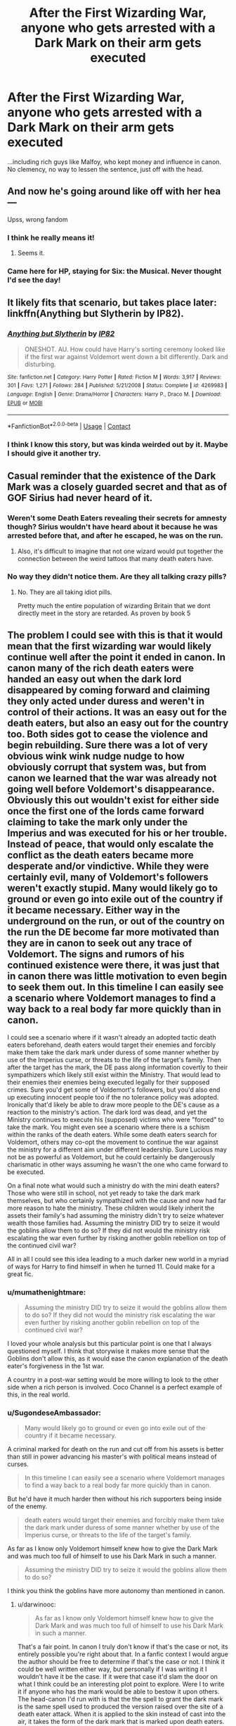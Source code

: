 #+TITLE: After the First Wizarding War, anyone who gets arrested with a Dark Mark on their arm gets executed

* After the First Wizarding War, anyone who gets arrested with a Dark Mark on their arm gets executed
:PROPERTIES:
:Author: SugondeseAmbassador
:Score: 22
:DateUnix: 1606495508.0
:DateShort: 2020-Nov-27
:FlairText: Prompt/Request
:END:
...including rich guys like Malfoy, who kept money and influence in canon.\\
No clemency, no way to lessen the sentence, just off with the head.


** And now he's going around like off with her hea---

Upss, wrong fandom
:PROPERTIES:
:Author: metaresiq
:Score: 19
:DateUnix: 1606497157.0
:DateShort: 2020-Nov-27
:END:

*** I think he really means it!
:PROPERTIES:
:Author: DancesWithDaggers
:Score: 7
:DateUnix: 1606500525.0
:DateShort: 2020-Nov-27
:END:

**** Seems it.
:PROPERTIES:
:Author: haxonu
:Score: 2
:DateUnix: 1606564523.0
:DateShort: 2020-Nov-28
:END:


*** Came here for HP, staying for Six: the Musical. Never thought I'd see the day!
:PROPERTIES:
:Author: _kneazle_
:Score: 2
:DateUnix: 1606520102.0
:DateShort: 2020-Nov-28
:END:


** It likely fits that scenario, but takes place later: linkffn(Anything but Slytherin by IP82).
:PROPERTIES:
:Author: steve_wheeler
:Score: 8
:DateUnix: 1606506760.0
:DateShort: 2020-Nov-27
:END:

*** [[https://www.fanfiction.net/s/4269983/1/][*/Anything but Slytherin/*]] by [[https://www.fanfiction.net/u/888655/IP82][/IP82/]]

#+begin_quote
  ONESHOT. AU. How could have Harry's sorting ceremony looked like if the first war against Voldemort went down a bit differently. Dark and disturbing.
#+end_quote

^{/Site/:} ^{fanfiction.net} ^{*|*} ^{/Category/:} ^{Harry} ^{Potter} ^{*|*} ^{/Rated/:} ^{Fiction} ^{M} ^{*|*} ^{/Words/:} ^{3,917} ^{*|*} ^{/Reviews/:} ^{301} ^{*|*} ^{/Favs/:} ^{1,271} ^{*|*} ^{/Follows/:} ^{284} ^{*|*} ^{/Published/:} ^{5/21/2008} ^{*|*} ^{/Status/:} ^{Complete} ^{*|*} ^{/id/:} ^{4269983} ^{*|*} ^{/Language/:} ^{English} ^{*|*} ^{/Genre/:} ^{Drama/Horror} ^{*|*} ^{/Characters/:} ^{Harry} ^{P.,} ^{Draco} ^{M.} ^{*|*} ^{/Download/:} ^{[[http://www.ff2ebook.com/old/ffn-bot/index.php?id=4269983&source=ff&filetype=epub][EPUB]]} ^{or} ^{[[http://www.ff2ebook.com/old/ffn-bot/index.php?id=4269983&source=ff&filetype=mobi][MOBI]]}

--------------

*FanfictionBot*^{2.0.0-beta} | [[https://github.com/FanfictionBot/reddit-ffn-bot/wiki/Usage][Usage]] | [[https://www.reddit.com/message/compose?to=tusing][Contact]]
:PROPERTIES:
:Author: FanfictionBot
:Score: 4
:DateUnix: 1606506784.0
:DateShort: 2020-Nov-27
:END:


*** I think I know this story, but was kinda weirded out by it. Maybe I should give it another try.
:PROPERTIES:
:Author: SugondeseAmbassador
:Score: 2
:DateUnix: 1606507340.0
:DateShort: 2020-Nov-27
:END:


** Casual reminder that the existence of the Dark Mark was a closely guarded secret and that as of GOF Sirius had never heard of it.
:PROPERTIES:
:Author: Taure
:Score: 6
:DateUnix: 1606541406.0
:DateShort: 2020-Nov-28
:END:

*** Weren't some Death Eaters revealing their secrets for amnesty though? Sirius wouldn't have heard about it because he was arrested before that, and after he escaped, he was on the run.
:PROPERTIES:
:Author: Why634
:Score: 2
:DateUnix: 1606542853.0
:DateShort: 2020-Nov-28
:END:

**** Also, it's difficult to imagine that not one wizard would put together the connection between the weird tattoos that many death eaters have.
:PROPERTIES:
:Author: mumathenightmare
:Score: 5
:DateUnix: 1606547850.0
:DateShort: 2020-Nov-28
:END:


*** No way they didn't notice them. Are they all talking crazy pills?
:PROPERTIES:
:Author: SugondeseAmbassador
:Score: 2
:DateUnix: 1606549839.0
:DateShort: 2020-Nov-28
:END:

**** No. They are all taking idiot pills.

Pretty much the entire population of wizarding Britain that we dont directly meet in the story are retarded. As proven by book 5
:PROPERTIES:
:Author: -Wandering_Soul-
:Score: 3
:DateUnix: 1606616394.0
:DateShort: 2020-Nov-29
:END:


** The problem I could see with this is that it would mean that the first wizarding war would likely continue well after the point it ended in canon. In canon many of the rich death eaters were handed an easy out when the dark lord disappeared by coming forward and claiming they only acted under duress and weren't in control of their actions. It was an easy out for the death eaters, but also an easy out for the country too. Both sides got to cease the violence and begin rebuilding. Sure there was a lot of very obvious wink wink nudge nudge to how obviously corrupt that system was, but from canon we learned that the war was already not going well before Voldemort's disappearance. Obviously this out wouldn't exist for either side once the first one of the lords came forward claiming to take the mark only under the Imperius and was executed for his or her trouble. Instead of peace, that would only escalate the conflict as the death eaters became more desperate and/or vindictive. While they were certainly evil, many of Voldemort's followers weren't exactly stupid. Many would likely go to ground or even go into exile out of the country if it became necessary. Either way in the underground on the run, or out of the country on the run the DE become far more motivated than they are in canon to seek out any trace of Voldemort. The signs and rumors of his continued existence were there, it was just that in canon there was little motivation to even begin to seek them out. In this timeline I can easily see a scenario where Voldemort manages to find a way back to a real body far more quickly than in canon.

I could see a scenario where if it wasn't already an adopted tactic death eaters beforehand, death eaters would target their enemies and forcibly make them take the dark mark under duress of some manner whether by use of the Imperius curse, or threats to the life of the target's family. Then after the target has the mark, the DE pass along information covertly to their sympathizers which likely still exist within the Ministry. That would lead to their enemies their enemies being executed legally for their supposed crimes. Sure you'd get some of Voldemort's followers, but you'd also end up executing innocent people too if the no tolerance policy was adopted. Ironically that'd likely be able to draw more people to the DE's cause as a reaction to the ministry's action. The dark lord was dead, and yet the Ministry continues to execute his (supposed) victims who were "forced" to take the mark. You might even see a scenario where there is a schism within the ranks of the death eaters. While some death eaters search for Voldemort, others may co-opt the movement to continue the war against the ministry for a different aim under different leadership. Sure Lucious may not be as powerful as Voldemort, but he could certainly be dangerously charismatic in other ways assuming he wasn't the one who came forward to be executed.

On a final note what would such a ministry do with the mini death eaters? Those who were still in school, not yet ready to take the dark mark themselves, but who certainly sympathized with the cause and now had far more reason to hate the ministry. These children would likely inherit the assets their family's had assuming the ministry didn't try to seize whatever wealth those families had. Assuming the ministry DID try to seize it would the goblins allow them to do so? If they did not would the ministry risk escalating the war even further by risking another goblin rebellion on top of the continued civil war?

All in all I could see this idea leading to a much darker new world in a myriad of ways for Harry to find himself in when he turned 11. Could make for a great fic.
:PROPERTIES:
:Author: darwinooc
:Score: 6
:DateUnix: 1606534099.0
:DateShort: 2020-Nov-28
:END:

*** u/mumathenightmare:
#+begin_quote
  Assuming the ministry DID try to seize it would the goblins allow them to do so? If they did not would the ministry risk escalating the war even further by risking another goblin rebellion on top of the continued civil war?
#+end_quote

I loved your whole analysis but this particular point is one that I always questioned myself. I think that storywise it makes more sense that the Goblins don't allow this, as it would ease the canon explanation of the death eater's forgiveness in the 1st war.

A country in a post-war setting would be more willing to look to the other side when a rich person is involved. Coco Channel is a perfect example of this, in the real world.
:PROPERTIES:
:Author: mumathenightmare
:Score: 2
:DateUnix: 1606547675.0
:DateShort: 2020-Nov-28
:END:


*** u/SugondeseAmbassador:
#+begin_quote
  Many would likely go to ground or even go into exile out of the country if it became necessary.
#+end_quote

A criminal marked for death on the run and cut off from his assets is better than still in power advancing his master's with political means instead of curses.

#+begin_quote
  In this timeline I can easily see a scenario where Voldemort manages to find a way back to a real body far more quickly than in canon.
#+end_quote

But he'd have it much harder then without his rich supporters being inside of the enemy.

#+begin_quote
  death eaters would target their enemies and forcibly make them take the dark mark under duress of some manner whether by use of the Imperius curse, or threats to the life of the target's family.
#+end_quote

As far as I know only Voldemort himself knew how to give the Dark Mark and was much too full of himself to use his Dark Mark in such a manner.

#+begin_quote
  Assuming the ministry DID try to seize it would the goblins allow them to do so?
#+end_quote

I think you think the goblins have more autonomy than mentioned in canon.
:PROPERTIES:
:Author: SugondeseAmbassador
:Score: 2
:DateUnix: 1606551217.0
:DateShort: 2020-Nov-28
:END:

**** u/darwinooc:
#+begin_quote
  As far as I know only Voldemort himself knew how to give the Dark Mark and was much too full of himself to use his Dark Mark in such a manner.
#+end_quote

That's a fair point. In canon I truly don't know if that's the case or not, its entirely possible you're right about that. In a fanfic context I would argue the author should be free to determine if that's the case or not. I think it could be well written either way, but personally if I was writing it I wouldn't have it be the case. If it were that case it'd slam the door on what I think could be an interesting plot point to explore. Were I to write it if anyone who has the mark would be able to bestow it upon others. The head-canon I'd run with is that the the spell to grant the dark mark is the same spell used to produced the version raised over the site of a death eater attack. When it is applied to the skin instead of cast into the air, it takes the form of the dark mark that is marked upon death eaters. While Voldemort himself created the spell, I'd write it so that it was possible for those he marked to in turn mark others. I think it's entirely possible that the news of death eaters doing what I suggested would anger Voldemort once he discovers a way back to a body however long that takes. If that was the case he could then forbid death eaters from employing it afterwords, but I think doing so would be a case of him catching the villain idiot ball. Assuming it isn't possible though, I could think of other ways around that restriction too that desperate death eaters may try ranging from Glamour charms applied in a permanent manner to something as mundane as a muggle tattoo or brand to make it a passable enough facsimile to where questions are raised. Are unspeakables or some other manner of subject matter experts verifying at a trial that every mark is legitimately a proper dark mark and not just a forgery? Or is anyone found with the mark subject to summary execution on the spot?

​

#+begin_quote
  I think you think the goblins have more autonomy than mentioned in canon.
#+end_quote

I'd argue that once again this is a fanon environment so the capacity for the goblins to cooperate or make trouble ultimately is the author's prerogative. That said in canon I think there's enough evidence just from Harry's time in history of magic class to suggest that historically the goblins have been relatively quick to attempt a rebellion when they aren't satisfied with the state of affairs. In this fanon story-line the ministry would be attempting to mount what is essentially a financial coup while in the middle of a decade long civil war that has left it significantly weakened due to both outright losses and covert infiltration by enemy sympathizers. I see several ways the ministry's attempts could be written in this story. You could assume the ministry does have the capacity to force the Goblins to comply with their demands and that they do so without offering any form of concessions to goblins in exchange. At a minimum I think this option is likely to build resentment in the goblins making them more susceptible to possible recruitment by surviving death eaters or a returned Voldemort as he attempted to do with other oppressed magical species in canon. Alternatively the goblins could be convinced to go along with the ministry's plan perhaps if the gold itself remained within the goblin controlled system in ministry maintained vaults. I could easily see a subplot within that manner of story where a non-marked yet sympathetic to the DE cause official within the ministry could either co-opt the money for the cause indirectly, or use it to empower himself while he makes a play for greater power within the ministry. The potential splinter faction I mentioned previously could also easily play into that story line. Both this option and the last option leave a scenario where the families of death eaters are stripped of their wealth, their families are (from their perspective) unjustly executed. That'd be prime recruitment material among the next crop of Hogwarts students once Voldemort returns to a new body. Finally I can see a story where the ministry tries and fails to force the goblins into compliance due to it's weakened state from the civil war. The consequences to this failure could range from anything from a begrudging rebuff from the goblins without a lot of change to the status quo to an outright war between the ministry and the goblins in another all out goblin rebellion.

​

#+begin_quote
  A criminal marked for death on the run and cut off from his assets is better than still in power advancing his master's with political means instead of curses.

  But he'd have it much harder then without his rich supporters being inside of the enemy.
#+end_quote

I decided to address these last two points together. I think you've got a point about the first part of the first quote, but as it's directly linked with the second idea I still wanted to address it together. While financially it may be somewhat harder with some, a majority, or even all of his richest supporters cut off I think in some ways Voldemort would ultimately have a much easier time of continuing his campaign if he was able to come back sooner. Yes in the short term in the political arena his options may be more limited than in canon, but this is also a timeline where he does not need to rely on supporters to advance his objectives politically as opposed to continuing his terror campaign/civil war. Clausewitz said that war is a continuation of politics by other means, and I think that would very much be the case for Voldemort in this story line. In canon most of his supporters pay lip service to their devotion when Voldemort finally returns, but in truth they were largely content with the status quo that had arisen after his first downfall. They had convinced themselves that their former master was gone for good, and even if he wasn't truly and completely dead he had no realistic way to return to whatever height of power he once held. In canon it took the actions of just two death eaters neither of which had any assets of any significance of their own to see of to return Voldemort to power. What could a properly motivated network of 20 do? Or 200? 2000? The scale of his remaining forces the author decides on ultimately isn't nearly as important as the fact that he'd have significantly more than two sufficiently motivated followers utterly devoted to returning him to power. Completely motivated and largely united in purpose to search out even the faintest whisper of his presence it wouldn't take nearly long enough for him to return. And once he does what would that return from death do psychologically to both his supporters and his enemies? To his supporters it would be a massive moral boost to have their lord back from the dead so soon, and it an absolute affirmation of their fanaticism to him. Yes Harry Potter may have lived, but he did not defeat their lord. And at this most desperate moment he returns to them, ready to rise again and continue what (from their perspective) is a righteous cause. What sort of zealotry would that inspire in his followers? And what sort of terror would it inspire his enemies. Financially a more rapidly re-risen Voldemort may start off on the back foot, but what rallied so many people his cause in the first place was his charisma, and I certainly don't see him lacking in that once he's back. Longer term financially the death eaters could finance operations via liberal use of veiled threats to those who are still wealthy, overt coercion and intimidation against the populace through force, or subtle use of the imperius on useful targets.

I have to say I just started some preliminary work on my own first fic that has nothing to do with the idea that started this thread, but I could envision so many ways you could write this sort of plot hook into a fic in it's own right. Personally I'd really like to try my hand at it at some point. I think it's a plot bunny begging for a proper story, whether it's you, me, or anyone else on the board that happens to come along and see it that writes it.
:PROPERTIES:
:Author: darwinooc
:Score: 1
:DateUnix: 1606560975.0
:DateShort: 2020-Nov-28
:END:


** 1. Peter and Barty survive ( his mum convinces his dad to let him live & to let her be executed) and Voldemort comes back to life as in canon.

2. Since Lucius is dead, the diary remains hidden in the manor and Dumbledore cannot figure that Voldemort has horcruxes or he will figure it out later than canon.

3. Without an audience, Voldemort may just shoot a killer at Harry at the graveyard and as there's nobody to lie and even if Wormtail lies to Voldemort about Harry's death, Voldemort may have enough time to shoot a killing curse at Harry's back when he's running to grab the portkey.

4. If Sirius is executed under false charges, then the Order never gets No. 12 Grimmauld Place and the hunt for the locket will be prolonged if everything else goes according to canon.
:PROPERTIES:
:Score: 5
:DateUnix: 1606503032.0
:DateShort: 2020-Nov-27
:END:

*** But Sirius has no Dark Mark
:PROPERTIES:
:Author: SugondeseAmbassador
:Score: 8
:DateUnix: 1606503715.0
:DateShort: 2020-Nov-27
:END:

**** I assumed that the Ministry will anyways end up executing him for /betraying the Potters to You-Know-Who/
:PROPERTIES:
:Score: 3
:DateUnix: 1606503846.0
:DateShort: 2020-Nov-27
:END:

***** Let's make the instant death penalty only for the members of the inner circle i.e. the ones with a Dark Mark. They may even look harder whether he's really guilty if he has none.
:PROPERTIES:
:Author: SugondeseAmbassador
:Score: 3
:DateUnix: 1606504139.0
:DateShort: 2020-Nov-27
:END:

****** u/Ibbot:
#+begin_quote
  only for the members of the inner circle i.e. the ones with a Dark Mark.
#+end_quote

In canon they thought he was even more inner circle than most of the people with Dark Marks. That's not going to help him.
:PROPERTIES:
:Author: Ibbot
:Score: 4
:DateUnix: 1606513808.0
:DateShort: 2020-Nov-28
:END:

******* Under the premise of my story (that people take the Dark Mark much more serious), it will.
:PROPERTIES:
:Author: SugondeseAmbassador
:Score: 1
:DateUnix: 1606514683.0
:DateShort: 2020-Nov-28
:END:


****** u/hxqzwaknnsqpgkxhlg:
#+begin_quote
  They may even look harder whether he's really guilty if he has none.
#+end_quote

Going by your initial post that doesn't naturally follow. Malfoy not being able to at least reduce his sentence makes it more likely they're also more extreme in case of Sirius and execute him on the spot instead of "just" throwing him into prison without trial.

I assume you have a specific set of circumstances in mind for the start of the story - i.e. all Death Eaters dead and Sirius going free? What might lead to this is the government wanting to root out support for Voldemort on all levels. They still wouldn't necessarily give Sirius a trial but question him to find more unmarked agents and in result discover his innocence (major ramification in Peter getting exposed) or at least weird inconsistencies.

Tangent: there's potential for a (noir) detective story here. Veritaserum seems dependent on the questions asked. For all they know Sirius acted spontaneously, he cannot name a reason why he betrayed the Potters, wasn't instructed by anyone, didn't work with anyone. He is convinced certain people are Death Eaters (similar to Ron thinking all Slytherins are evil) and names those. An auror investigates because someone beloved is implicated. What do they do when saving the beloved comes into conflict with saving Sirius, whose innocence they discovered.
:PROPERTIES:
:Author: hxqzwaknnsqpgkxhlg
:Score: 1
:DateUnix: 1606515649.0
:DateShort: 2020-Nov-28
:END:


*** how would Harry be put into the triwizard? it was only due to the efforts of Peter than Voldemort even met Barty and planned the thing..

Sirius dosent have the mark, he's going to get either truth serumed till he can't lie anymore or a skilled legimens reads his mind. He goes free and either becomes Harrys guardian as James and Lily wanted or goes into a depressing mood and withdraws from the world
:PROPERTIES:
:Author: JonasS1999
:Score: 9
:DateUnix: 1606508214.0
:DateShort: 2020-Nov-27
:END:


** [deleted]
:PROPERTIES:
:Score: 1
:DateUnix: 1606548698.0
:DateShort: 2020-Nov-28
:END:

*** I said executing marked Death Eaters, not purebloods in general.
:PROPERTIES:
:Author: SugondeseAmbassador
:Score: 1
:DateUnix: 1606549734.0
:DateShort: 2020-Nov-28
:END:

**** [deleted]
:PROPERTIES:
:Score: 1
:DateUnix: 1606549932.0
:DateShort: 2020-Nov-28
:END:

***** Or they'd at least pretend to be like the Weasleys (purebloods, but enemies of Voldemort).
:PROPERTIES:
:Author: SugondeseAmbassador
:Score: 1
:DateUnix: 1606551365.0
:DateShort: 2020-Nov-28
:END:
